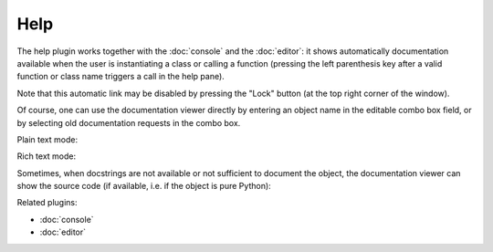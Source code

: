 Help
====

The help plugin works together with the :doc:`console` and the 
:doc:`editor`: it shows automatically documentation available when the 
user is instantiating a class or calling a function (pressing the left 
parenthesis key after a valid function or class name triggers a call
in the help pane).

Note that this automatic link may be disabled by pressing the "Lock" button 
(at the top right corner of the window).

Of course, one can use the documentation viewer directly by entering an object 
name in the editable combo box field, or by selecting old documentation requests
in the combo box.

Plain text mode:

.. image:: images/help_plain.png

Rich text mode:

.. image:: images/help_rich.png

Sometimes, when docstrings are not available or not sufficient to document the 
object, the documentation viewer can show the source code (if available, i.e. 
if the object is pure Python):

.. image:: images/help_source.png

Related plugins:

* :doc:`console`
* :doc:`editor`
